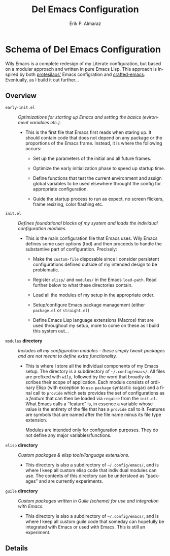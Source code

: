 #+title:    Del Emacs Configuration
#+author:  Erik P. Almaraz
#+email:   erikalmaraz@fastmail.com
#+language: en
#+options:  ':t toc:nil author:t email:t num:t
#+startup:  content indent

* Schema of Del Emacs Configuration

Wily Emacs is a complete redesign of my Literate configuration, but based on a
modular approach and written in pure Emacs Lisp.  This approach is inspired by both
[[https://git.sr.ht/~protesilaos/dotfiles/tree/master/item/emacs/.emacs.d][protesilaos']] Emacs configration and [[https://github.com/SystemCrafters/crafted-emacs][crafted-emacs]]. Eventually, as I build it out
further...

** Overview

- =early-init.el= :: /Optimizations for starting up Emacs and setting the basics
   (evironment variables etc.)./

  + This is the first file that Emacs first reads when staring up.  It should
    contain code that does not depend on any package or the proportions of the
    Emacs frame.  Instead, it is where the following occurs:

    + Set up the parameters of the initial and all future frames.

    + Optimize the early initialization phase to speed up startup time.

    + Define functions that test the current environment and assign global
      variables to be used elsewhere throught the config for appropriate
      configuration.

    + Guide the startup process to run as expect, no screen flickers, frame
      resizing, color flashing etc.

- =init.el= :: /Defines foundational blocks of my system and loads the individual
  configuration modules./

  + This is the main configuration file that Emacs uses.  Wily Emacs defines some
    user options (tbd) and then proceeds to handle the substantive part of
    configuration.  Precisely:

    + Make the =custom-file= disposable since I consider persistent configurations
      defined outside of my intended design to be problematic.

    + Register =elisp/= and =modules/= in the Emacs =load-path=. Read further below to
      what these directories contain.

    + Load all the modules of my setup in the appropriate order.

    + Setup/configure Emacs package management (either =package.el= or =straight.el=)

    + Define Emacs Lisp language extensions (Macros) that are used throughout my
      setup, more to come on these as I build this system out...

- =modules= *directory* :: /Includes all my configuration modules - these simply
  tweak packages and are not meant to define extra functionality./

  + This is where I store all the individual components of my Emacs setup. The
    directory is a subdirectory of =~/.config/emacs/=. All files are prefixed with
    =wily=, followed by the word that broadly describes their scope of application.
    Each module consists of ordinary Elisp (with exception to =use-package=
    syntactic sugar) and a final call to =provide= which sets provides the set of
    configurations as a /feature/ that can then be loaded via =require= from the
    =init.el=.  What Emacs calls a "feature" is, in essence a variable whose value
    is the entirety of the file that has a =provide= call to it. Features are
    symbols that are named after the file name minus its file type extension.

    Modules are intended only for configuration purposes. They do not define any
    major variables/functions.

- =elisp= *directory* :: /Custom packages & elisp tools/language extensions./

  + This directory is also a subdirectory of =~/.config/emacs/=, and is where I
    keep all custom elisp code that individual modules can use. The contents of
    this directory can be understood as "packages" and are currently experiments.

- =guile= *directory* :: /Custom packages written in Guile (scheme) for use and
   integration with Emacs./

  + This directory is also a subdirectory of =~/.config/emacs/=, and is where I
    keep all custom guile code that someday can hopefully be integrated with
    Emacs or used with Emacs. This is still an experiment.

** Details
